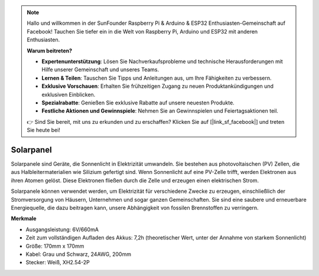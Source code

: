 .. note::

    Hallo und willkommen in der SunFounder Raspberry Pi & Arduino & ESP32 Enthusiasten-Gemeinschaft auf Facebook! Tauchen Sie tiefer ein in die Welt von Raspberry Pi, Arduino und ESP32 mit anderen Enthusiasten.

    **Warum beitreten?**

    - **Expertenunterstützung**: Lösen Sie Nachverkaufsprobleme und technische Herausforderungen mit Hilfe unserer Gemeinschaft und unseres Teams.
    - **Lernen & Teilen**: Tauschen Sie Tipps und Anleitungen aus, um Ihre Fähigkeiten zu verbessern.
    - **Exklusive Vorschauen**: Erhalten Sie frühzeitigen Zugang zu neuen Produktankündigungen und exklusiven Einblicken.
    - **Spezialrabatte**: Genießen Sie exklusive Rabatte auf unsere neuesten Produkte.
    - **Festliche Aktionen und Gewinnspiele**: Nehmen Sie an Gewinnspielen und Feiertagsaktionen teil.

    👉 Sind Sie bereit, mit uns zu erkunden und zu erschaffen? Klicken Sie auf [|link_sf_facebook|] und treten Sie heute bei!

Solarpanel
=======================

.. image:: img/solar_panel.png
    :width: 400
    :align: center

Solarpanele sind Geräte, die Sonnenlicht in Elektrizität umwandeln. Sie bestehen aus photovoltaischen (PV) Zellen, die aus Halbleitermaterialien wie Silizium gefertigt sind. Wenn Sonnenlicht auf eine PV-Zelle trifft, werden Elektronen aus ihren Atomen gelöst. Diese Elektronen fließen durch die Zelle und erzeugen einen elektrischen Strom.

Solarpanele können verwendet werden, um Elektrizität für verschiedene Zwecke zu erzeugen, einschließlich der Stromversorgung von Häusern, Unternehmen und sogar ganzen Gemeinschaften. Sie sind eine saubere und erneuerbare Energiequelle, die dazu beitragen kann, unsere Abhängigkeit von fossilen Brennstoffen zu verringern.


**Merkmale**


* Ausgangsleistung: 6V/660mA
* Zeit zum vollständigen Aufladen des Akkus: 7,2h (theoretischer Wert, unter der Annahme von starkem Sonnenlicht)
* Größe: 170mm x 170mm
* Kabel: Grau und Schwarz, 24AWG, 200mm
* Stecker: Weiß, XH2.54-2P
